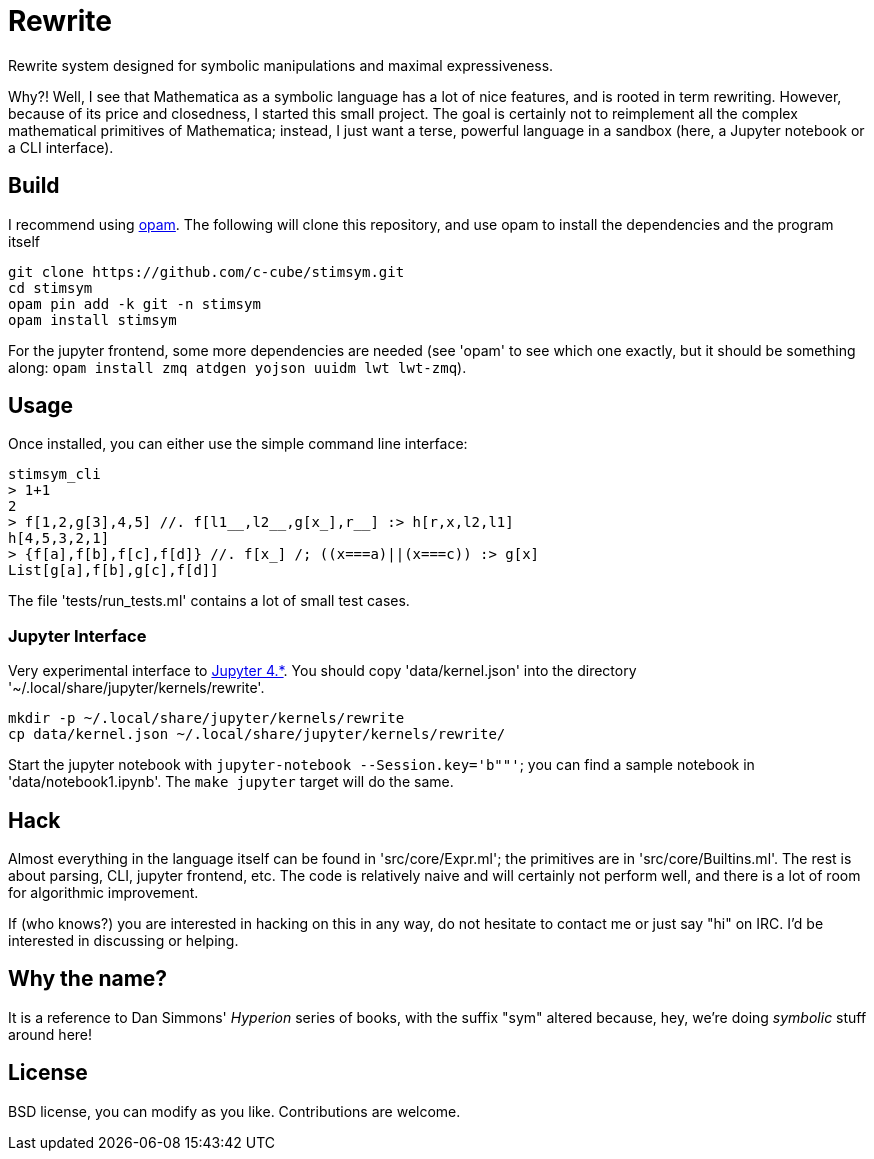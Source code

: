 = Rewrite
:toc: macro
:source-highlighter: pygments

Rewrite system designed for symbolic manipulations and maximal expressiveness.

Why?! Well, I see that Mathematica as a symbolic language has a lot of
nice features, and is rooted in term rewriting. However, because of
its price and closedness, I started this small project. The goal is certainly
not to reimplement all the complex mathematical primitives of Mathematica;
instead, I just want a terse, powerful language in a sandbox (here, a Jupyter
notebook or a CLI interface).

== Build

I recommend using https://opam.ocaml.org[opam]. The following will
clone this repository, and use opam to install the dependencies and
the program itself

----
git clone https://github.com/c-cube/stimsym.git
cd stimsym
opam pin add -k git -n stimsym
opam install stimsym
----

For the jupyter frontend, some more dependencies are needed (see 'opam' to
see which one exactly, but it should be something along:
`opam install zmq atdgen yojson uuidm lwt lwt-zmq`).

== Usage

Once installed, you can either use the simple command line interface:

----
stimsym_cli
> 1+1
2
> f[1,2,g[3],4,5] //. f[l1__,l2__,g[x_],r__] :> h[r,x,l2,l1]
h[4,5,3,2,1]
> {f[a],f[b],f[c],f[d]} //. f[x_] /; ((x===a)||(x===c)) :> g[x]
List[g[a],f[b],g[c],f[d]]
----

The file 'tests/run_tests.ml' contains a lot of small test cases.

=== Jupyter Interface

Very experimental interface to http://jupyter.org/[Jupyter 4.*].
You should copy 'data/kernel.json' into
the directory '~/.local/share/jupyter/kernels/rewrite'.

----
mkdir -p ~/.local/share/jupyter/kernels/rewrite
cp data/kernel.json ~/.local/share/jupyter/kernels/rewrite/
----

Start the jupyter notebook with `jupyter-notebook --Session.key='b""'`;
you can find a sample notebook in 'data/notebook1.ipynb'. The `make jupyter`
target will do the same.

== Hack

Almost everything in the language itself can be found in 'src/core/Expr.ml';
the primitives are in 'src/core/Builtins.ml'. The rest is about parsing,
CLI, jupyter frontend, etc. The code is relatively naive and will certainly
not perform well, and there is a lot of room for algorithmic improvement.

If (who knows?) you are interested in hacking on this in any way, do not
hesitate to contact me or just say "hi" on IRC. I'd be interested in
discussing or helping.

== Why the name?

It is a reference to Dan Simmons' _Hyperion_ series of books, with the
suffix "sym" altered because, hey, we're doing _symbolic_ stuff around here!

== License

BSD license, you can modify as you like. Contributions are welcome.
